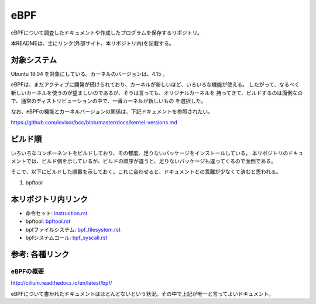 ====
eBPF
====

eBPFについて調査したドキュメントや作成したプログラムを保存するリポジトリ。

本READMEは、主にリンク(外部サイト、本リポジトリ内)を記載する。

対象システム
------------

Ubuntu 18.04 を対象にしている。カーネルのバージョンは、4.15 。

eBPFは、まだアクティブに開発が続けられており、カーネルが新しいほど、いろいろな機能が使える。
したがって、なるべく新しいカーネルを使うのが望ましいのであるが、そうは言っても、オリジナルカーネルを
持ってきて、ビルドするのは面倒なので、通常のディストリビューションの中で、一番カーネルが新しいもの
を選択した。

なお、eBPFの機能とカーネルバージョンの関係は、下記ドキュメントを参照されたい。

https://github.com/iovisor/bcc/blob/master/docs/kernel-versions.md

ビルド順
--------

いろいろなコンポーネントをビルドしており、その都度、足りないパッケージをインストールしている。
本リポジトリのドキュメントでは、ビルド例を示しているが、ビルドの順序が違うと、足りないパッケージも違ってくるので面倒である。

そこで、以下にビルドした順番を示しておく。これに合わせると、ドキュメントとの乖離が少なくて済むと思われる。

#. bpftool

本リポジトリ内リンク
--------------------

* 命令セット: instruction.rst_
* bpftool: bpftool.rst_
* bpfファイルシステム: bpf_filesystem.rst_
* bpfシステムコール: bpf_syscall.rst_

.. _instruction.rst: doc/instruction.rst
.. _bpftool.rst: doc/bpftool.rst
.. _bpf_filesystem.rst: doc/bpf_filesystem.rst
.. _bpf_syscall.rst: doc/bpf_syscall.rst

参考: 各種リンク
----------------

eBPFの概要
^^^^^^^^^^

http://cilium.readthedocs.io/en/latest/bpf/

eBPFについて書かれたドキュメントはほとんどないという状況。その中で上記が唯一と言ってよいドキュメント。

